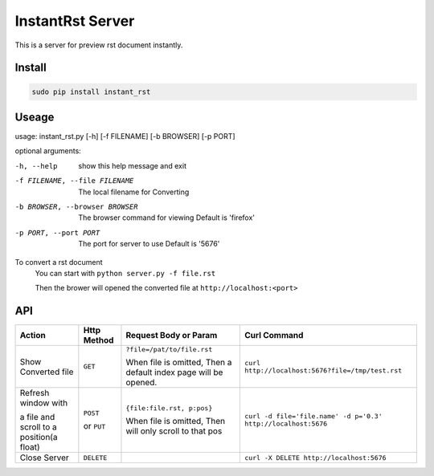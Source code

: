 #################
InstantRst Server
#################

This is a server for preview rst document instantly.

Install
=======

.. code:: sh

   sudo pip install instant_rst

Useage
======

usage: instant_rst.py [-h] [-f FILENAME] [-b BROWSER] [-p PORT]

optional arguments:

-h, --help          show this help message and exit
-f FILENAME, --file FILENAME
                    The local filename for Converting
-b BROWSER, --browser BROWSER
                    The browser command for viewing
                    Default is 'firefox'
-p PORT, --port PORT  The port for server to use
                      Default is '5676'

To convert a rst document
    You can start with ``python server.py -f file.rst``

    Then the brower will opened the converted file at ``http://localhost:<port>``

API
===

+----------------------+------------+----------------------------+---------------------------------------------------------------+
| Action               | Http       |  Request Body or Param     | Curl Command                                                  |
|                      | Method     |                            |                                                               |
+======================+============+============================+===============================================================+
| Show Converted file  |  ``GET``   | ``?file=/pat/to/file.rst`` | ``curl http://localhost:5676?file=/tmp/test.rst``             |
|                      |            |                            |                                                               |
|                      |            | When file is omitted,      |                                                               |
|                      |            | Then a default index page  |                                                               |
|                      |            | will be opened.            |                                                               |
+----------------------+------------+----------------------------+---------------------------------------------------------------+
| Refresh window with  |  ``POST``  | ``{file:file.rst, p:pos}`` | ``curl -d file='file.name' -d p='0.3' http://localhost:5676`` |
|                      |            |                            |                                                               |
|                      |            | When file is omitted,      |                                                               |
| a file and scroll to |  or        | Then will only scroll to   |                                                               |
| a position(a float)  |  ``PUT``   | that pos                   |                                                               |
+----------------------+------------+----------------------------+---------------------------------------------------------------+
| Close Server         | ``DELETE`` |                            | ``curl -X DELETE http://localhost:5676``                      |
+----------------------+------------+----------------------------+---------------------------------------------------------------+

